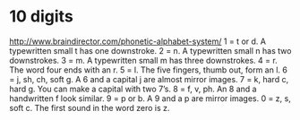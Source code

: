 * 10 digits
  http://www.braindirector.com/phonetic-alphabet-system/
  1 = t or d. A typewritten small t has one downstroke.
  2 = n. A typewritten small n has two downstrokes.
  3 = m. A typewritten small m has three downstrokes.
  4 = r. The word four ends with an r.
  5 = l. The five fingers, thumb out, form an l.
  6 = j, sh, ch, soft g. A 6 and a capital j are almost mirror images.
  7 = k, hard c, hard g. You can make a capital with two 7’s.
  8 = f, v, ph. An 8 and a handwritten f look similar.
  9 = p or b. A 9 and a p are mirror images.
  0 = z, s, soft c. The first sound in the word zero is z.
